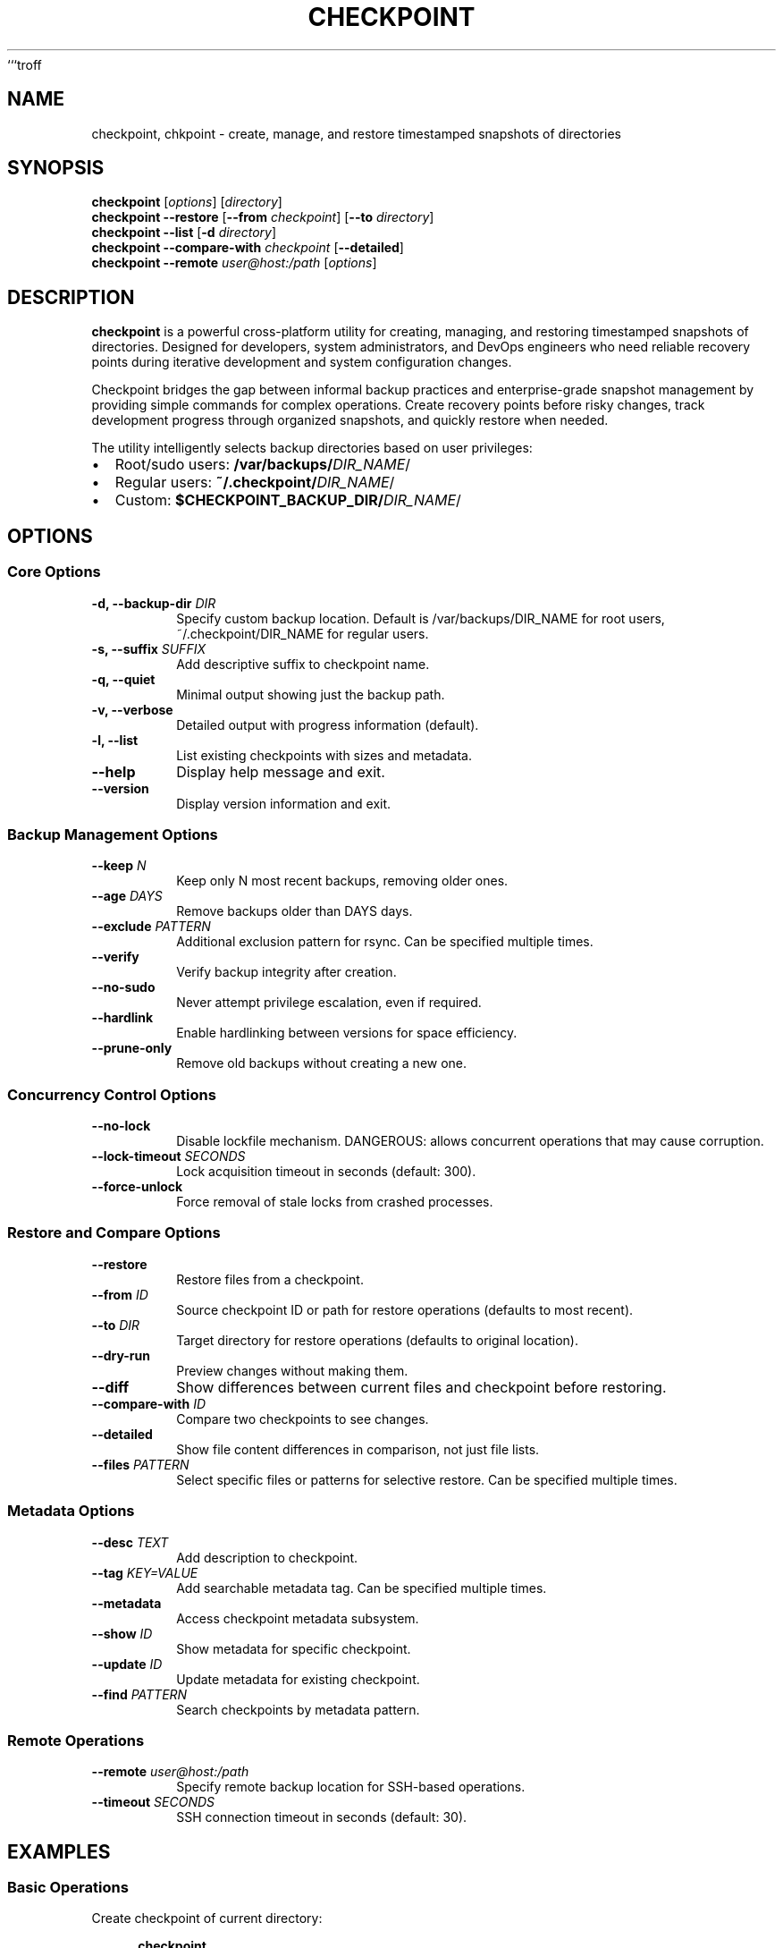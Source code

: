 ```troff
.TH CHECKPOINT 1 "September 2025" "Version 1.6.0" "User Commands"
.SH NAME
checkpoint, chkpoint \- create, manage, and restore timestamped snapshots of directories
.SH SYNOPSIS
.B checkpoint
[\fIoptions\fR] [\fIdirectory\fR]
.br
.B checkpoint
\fB\-\-restore\fR [\fB\-\-from\fR \fIcheckpoint\fR] [\fB\-\-to\fR \fIdirectory\fR]
.br
.B checkpoint
\fB\-\-list\fR [\fB\-d\fR \fIdirectory\fR]
.br
.B checkpoint
\fB\-\-compare\-with\fR \fIcheckpoint\fR [\fB\-\-detailed\fR]
.br
.B checkpoint
\fB\-\-remote\fR \fIuser@host:/path\fR [\fIoptions\fR]
.SH DESCRIPTION
.B checkpoint
is a powerful cross-platform utility for creating, managing, and restoring timestamped snapshots of directories.
Designed for developers, system administrators, and DevOps engineers who need reliable recovery points during
iterative development and system configuration changes.
.PP
Checkpoint bridges the gap between informal backup practices and enterprise-grade snapshot management by providing
simple commands for complex operations. Create recovery points before risky changes, track development progress
through organized snapshots, and quickly restore when needed.
.PP
The utility intelligently selects backup directories based on user privileges:
.IP \(bu 2
Root/sudo users: \fB/var/backups/\fIDIR_NAME\fR/
.IP \(bu 2
Regular users: \fB~/.checkpoint/\fIDIR_NAME\fR/
.IP \(bu 2
Custom: \fB$CHECKPOINT_BACKUP_DIR/\fIDIR_NAME\fR/
.SH OPTIONS
.SS Core Options
.TP
.B \-d, \-\-backup\-dir \fIDIR\fR
Specify custom backup location. Default is /var/backups/DIR_NAME for root users,
~/.checkpoint/DIR_NAME for regular users.
.TP
.B \-s, \-\-suffix \fISUFFIX\fR
Add descriptive suffix to checkpoint name.
.TP
.B \-q, \-\-quiet
Minimal output showing just the backup path.
.TP
.B \-v, \-\-verbose
Detailed output with progress information (default).
.TP
.B \-l, \-\-list
List existing checkpoints with sizes and metadata.
.TP
.B \-\-help
Display help message and exit.
.TP
.B \-\-version
Display version information and exit.
.SS Backup Management Options
.TP
.B \-\-keep \fIN\fR
Keep only N most recent backups, removing older ones.
.TP
.B \-\-age \fIDAYS\fR
Remove backups older than DAYS days.
.TP
.B \-\-exclude \fIPATTERN\fR
Additional exclusion pattern for rsync. Can be specified multiple times.
.TP
.B \-\-verify
Verify backup integrity after creation.
.TP
.B \-\-no\-sudo
Never attempt privilege escalation, even if required.
.TP
.B \-\-hardlink
Enable hardlinking between versions for space efficiency.
.TP
.B \-\-prune\-only
Remove old backups without creating a new one.
.SS Concurrency Control Options
.TP
.B \-\-no\-lock
Disable lockfile mechanism. DANGEROUS: allows concurrent operations that may cause corruption.
.TP
.B \-\-lock\-timeout \fISECONDS\fR
Lock acquisition timeout in seconds (default: 300).
.TP
.B \-\-force\-unlock
Force removal of stale locks from crashed processes.
.SS Restore and Compare Options
.TP
.B \-\-restore
Restore files from a checkpoint.
.TP
.B \-\-from \fIID\fR
Source checkpoint ID or path for restore operations (defaults to most recent).
.TP
.B \-\-to \fIDIR\fR
Target directory for restore operations (defaults to original location).
.TP
.B \-\-dry\-run
Preview changes without making them.
.TP
.B \-\-diff
Show differences between current files and checkpoint before restoring.
.TP
.B \-\-compare\-with \fIID\fR
Compare two checkpoints to see changes.
.TP
.B \-\-detailed
Show file content differences in comparison, not just file lists.
.TP
.B \-\-files \fIPATTERN\fR
Select specific files or patterns for selective restore. Can be specified multiple times.
.SS Metadata Options
.TP
.B \-\-desc \fITEXT\fR
Add description to checkpoint.
.TP
.B \-\-tag \fIKEY=VALUE\fR
Add searchable metadata tag. Can be specified multiple times.
.TP
.B \-\-metadata
Access checkpoint metadata subsystem.
.TP
.B \-\-show \fIID\fR
Show metadata for specific checkpoint.
.TP
.B \-\-update \fIID\fR
Update metadata for existing checkpoint.
.TP
.B \-\-find \fIPATTERN\fR
Search checkpoints by metadata pattern.
.SS Remote Operations
.TP
.B \-\-remote \fIuser@host:/path\fR
Specify remote backup location for SSH-based operations.
.TP
.B \-\-timeout \fISECONDS\fR
SSH connection timeout in seconds (default: 30).
.SH EXAMPLES
.SS Basic Operations
Create checkpoint of current directory:
.PP
.RS 4
.B checkpoint
.RE
.PP
Create checkpoint with descriptive suffix:
.PP
.RS 4
.B checkpoint -s "before-refactor"
.RE
.PP
List all checkpoints:
.PP
.RS 4
.B checkpoint --list
.RE
.PP
Restore latest checkpoint:
.PP
.RS 4
.B checkpoint --restore
.RE
.SS Development Workflow
Create checkpoint before API changes:
.PP
.RS 4
.B checkpoint -s "pre-api-refactor" --desc "Stable baseline before API changes"
.RE
.PP
Add metadata tags:
.PP
.RS 4
.B checkpoint --desc "Release candidate v2.1.0" --tag "version=2.1.0" --tag "status=testing"
.RE
.PP
Compare with previous state:
.PP
.RS 4
.B checkpoint --restore --diff
.RE
.PP
Restore specific checkpoint:
.PP
.RS 4
.B checkpoint --restore --from 20250430_091429
.RE
.SS System Administration
Backup system configuration:
.PP
.RS 4
.B sudo checkpoint -d /var/backups/system /etc
.RE
.PP
Web server configuration checkpoint:
.PP
.RS 4
.B checkpoint -s "ssl-optimization" /etc/nginx
.RE
.SS Selective Operations
Restore only JavaScript and documentation files:
.PP
.RS 4
.B checkpoint --restore --files "*.js" --files "docs/*.md"
.RE
.PP
Preview changes before restore:
.PP
.RS 4
.B checkpoint --restore --dry-run
.RE
.SS Remote Operations
Create backup on remote server:
.PP
.RS 4
.B checkpoint --remote user@host:/path/to/backups
.RE
.PP
List remote checkpoints:
.PP
.RS 4
.B checkpoint --remote user@host:/path/to/backups --list
.RE
.SS Backup Rotation
Keep only 5 most recent backups:
.PP
.RS 4
.B checkpoint --keep 5
.RE
.PP
Remove backups older than 30 days:
.PP
.RS 4
.B checkpoint --age 30
.RE
.SH ENVIRONMENT
.TP
.B CHECKPOINT_BACKUP_DIR
Default backup directory for all operations. When set, checkpoints will be stored in 
$CHECKPOINT_BACKUP_DIR/DIR_NAME/ instead of the default location.
.TP
.B CHECKPOINT_AUTO_CONFIRM
When set to 1, skip all interactive prompts. Useful for automation and CI/CD pipelines.
.SH FILES
.TP
.B ~/.checkpoint/
Default backup directory for regular users.
.TP
.B /var/backups/
Default backup directory for root users.
.TP
.B .checkpoint.lock
Lockfile created in backup directory to prevent concurrent operations.
.TP
.B checkpoint.metadata
JSON file containing checkpoint descriptions and tags.
.SH EXIT STATUS
.TP
.B 0
Success
.TP
.B 1
General error or operation failure
.TP
.B 2
Lock acquisition failure or timeout
.TP
.B 3
Invalid arguments or usage error
.TP
.B 130
Operation interrupted by user (Ctrl+C)
.SH DIAGNOSTICS
The program produces various error messages and warnings. Use
.B --verbose
for detailed output or
.B --debug
for debugging information.
.PP
Common error messages:
.IP "Permission Denied"
Use --no-sudo for user-accessible directories or ensure sudo access.
.IP "SSH Connection Failed"
Verify SSH key setup and network connectivity for remote operations.
.IP "Insufficient Disk Space"
Check available space in backup directory before large operations.
.IP "Command Not Found"
Ensure all required dependencies (rsync, find, stat) are installed.
.SH NOTES
.SS Default Exclusions
The following patterns are automatically excluded from all backups:
.IP \(bu 2
Backup directory itself (prevents recursion)
.IP \(bu 2
.gudang/, temp/, .temp/, tmp/ directories
.IP \(bu 2
Temporary files: *~ and ~*
.SS Atomic Operations
Checkpoint uses atomic operations to ensure backup integrity:
.IP \(bu 2
Backups are created in temporary .tmp.* directories
.IP \(bu 2
Only after successful completion are they renamed to final names
.IP \(bu 2
Failed operations are automatically cleaned up
.IP \(bu 2
Interrupted backups leave no trace
.SS Space Efficiency
With hardlinking enabled (--hardlink), checkpoint can achieve 90%+ space savings between
similar versions by sharing identical files across snapshots.
.SS Concurrency Protection
The lockfile mechanism prevents data corruption from concurrent operations. Each lock contains
the PID of the owning process, allowing detection and cleanup of stale locks from crashed processes.
.SH BUGS
Report bugs at https://github.com/Open-Technology-Foundation/checkpoint/issues
.SH AUTHOR
Written by the Open Technology Foundation contributors.
.SH COPYRIGHT
Copyright \(co 2025 Open Technology Foundation.
License GPLv3+: GNU GPL version 3 or later <https://gnu.org/licenses/gpl.html>.
.br
This is free software: you are free to change and redistribute it.
There is NO WARRANTY, to the extent permitted by law.
.SH SEE ALSO
.BR rsync (1),
.BR tar (1),
.BR cp (1),
.BR find (1),
.BR hardlink (1)
.PP
Full documentation at: https://github.com/Open-Technology-Foundation/checkpoint
```
